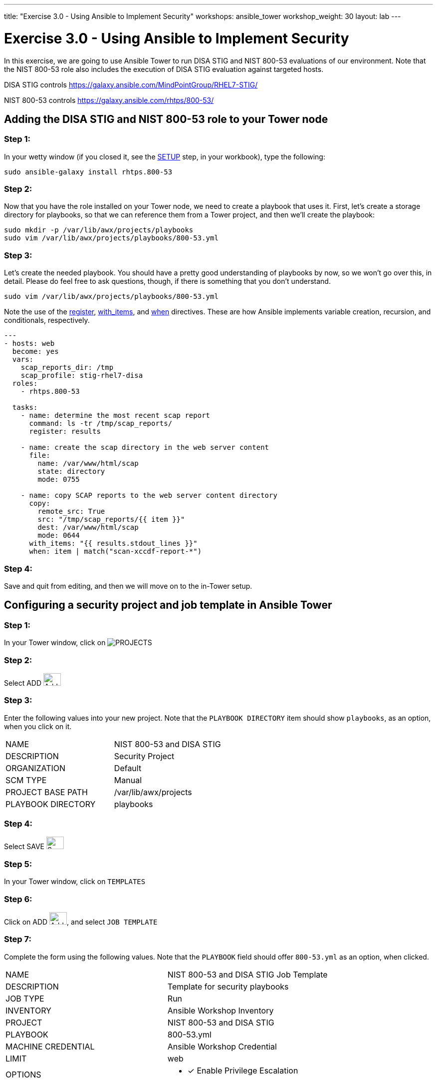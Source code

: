---
title: "Exercise 3.0 - Using Ansible to Implement Security"
workshops: ansible_tower
workshop_weight: 30
layout: lab
---

:license_url: http://ansible-workshop-bos.redhatgov.io/ansible-license.json

:icons: font
:imagesdir: /workshops/ansible_tower/images


= Exercise 3.0 - Using Ansible to Implement Security

In this exercise, we are going to use Ansible Tower to run DISA STIG and NIST 800-53 evaluations of our environment.  Note that the NIST 800-53 role also includes the execution of DISA STIG evaluation against targeted hosts.

DISA STIG controls
https://galaxy.ansible.com/MindPointGroup/RHEL7-STIG/

NIST 800-53 controls
https://galaxy.ansible.com/rhtps/800-53/

== Adding the DISA STIG and NIST 800-53 role to your Tower node

=== Step 1:

In your wetty window (if you closed it, see the link:/workshops/ansible_tower/setup/[SETUP] step, in your workbook), type the following:

[source,bash]
----
sudo ansible-galaxy install rhtps.800-53
----

=== Step 2:

Now that you have the role installed on your Tower node, we need to create a playbook that uses it.  First, let's create a storage directory for playbooks, so that we can reference them from a Tower project, and then we'll create the playbook:

[source,bash]
----
sudo mkdir -p /var/lib/awx/projects/playbooks
sudo vim /var/lib/awx/projects/playbooks/800-53.yml
----

=== Step 3:

Let's create the needed playbook.  You should have a pretty good understanding of playbooks by now, so we won't go over this, in detail.  Please do feel free to ask questions, though, if there is something that you don't understand.

[source,bash]
----
sudo vim /var/lib/awx/projects/playbooks/800-53.yml
----

Note the use of the link:http://docs.ansible.com/ansible/latest/playbooks_conditionals.html#register-variables[register], link:http://docs.ansible.com/ansible/latest/playbooks_loops.html#standard-loops[with_items], and link:http://docs.ansible.com/ansible/latest/playbooks_conditionals.html#the-when-statement[when] directives.  These are how Ansible implements variable creation, recursion, and conditionals, respectively.

[source,bash]
----
---
- hosts: web
  become: yes
  vars:
    scap_reports_dir: /tmp
    scap_profile: stig-rhel7-disa
  roles:
    - rhtps.800-53 

  tasks:
    - name: determine the most recent scap report
      command: ls -tr /tmp/scap_reports/
      register: results

    - name: create the scap directory in the web server content
      file:
        name: /var/www/html/scap
        state: directory
        mode: 0755

    - name: copy SCAP reports to the web server content directory
      copy:
        remote_src: True
        src: "/tmp/scap_reports/{{ item }}"
        dest: /var/www/html/scap
        mode: 0644
      with_items: "{{ results.stdout_lines }}"
      when: item | match("scan-xccdf-report-*")
----

=== Step 4:

Save and quit from editing, and then we will move on to the in-Tower setup.

== Configuring a security project and job template in Ansible Tower

=== Step 1:

In your Tower window, click on image:at_projects_icon.png[PROJECTS]

=== Step 2:

Select ADD     image:at_add.png[Add,35,25]

=== Step 3:

Enter the following values into your new project.  Note that the `PLAYBOOK DIRECTORY` item should show `playbooks`, as an option, when you click on it.

|===
|NAME |NIST 800-53 and DISA STIG
|DESCRIPTION|Security Project
|ORGANIZATION|Default
|SCM TYPE|Manual
|PROJECT BASE PATH|/var/lib/awx/projects
|PLAYBOOK DIRECTORY|playbooks
|===

=== Step 4:

Select SAVE     image:at_save.png[Save,35,25]

=== Step 5:

In your Tower window, click on `TEMPLATES`

=== Step 6:

Click on ADD image:at_add.png[Add,35,25], and select `JOB TEMPLATE`

=== Step 7:

Complete the form using the following values.  Note that the `PLAYBOOK` field should offer `800-53.yml` as an option, when clicked.

|===
|NAME |NIST 800-53 and DISA STIG Job Template
|DESCRIPTION|Template for security playbooks
|JOB TYPE|Run
|INVENTORY|Ansible Workshop Inventory
|PROJECT|NIST 800-53 and DISA STIG
|PLAYBOOK|800-53.yml
|MACHINE CREDENTIAL|Ansible Workshop Credential
|LIMIT|web
|OPTIONS
a|
- [*] Enable Privilege Escalation
|===

=== Step 8:

Click SAVE image:at_save.png[Save], to store your new template, and we are ready to run it.

Click on the rocketship icon image:at_launch_icon.png[Add,35,25] next to the `NIST 800-53 Job Template` entry, to launch the job.

You can see what the job looks like, as it is executing, and what the SCAP results look like, when uploaded to your second node, in the panel, below.

{{< panel_group >}}
{{% panel "Job Status" %}}

:icons: font
:imagesdir: /workshops/ansible_tower/images

image:at_800-53_job_status.png[Job Status]

{{% /panel %}}
{{% panel "Results" %}}

:icons: font
:imagesdir: /workshops/ansible_tower/images

image:at_scap_report.png[SCAP Report]

{{% /panel %}}
{{< /panel_group >}}

=== End Result

You can watch the scan run against your managed node.  Note that each compliance check is named and detailed.

Once the check is complete, you can open a new tab in your web browser, and navigate to the following URL, where `workshopname` is the workshop prefix, and `#` is the number that your instructor gave you:

[source,bash]
----
http://workshopname.node.#.redhatgov.io/scap
----

Click on the link called `scan-xccdf-report-...` to refiew the SCAP report that was generated.  Note the failures in the report; look at the machines, if you want, via your Wetty ssh session, to see what the problems might be.
